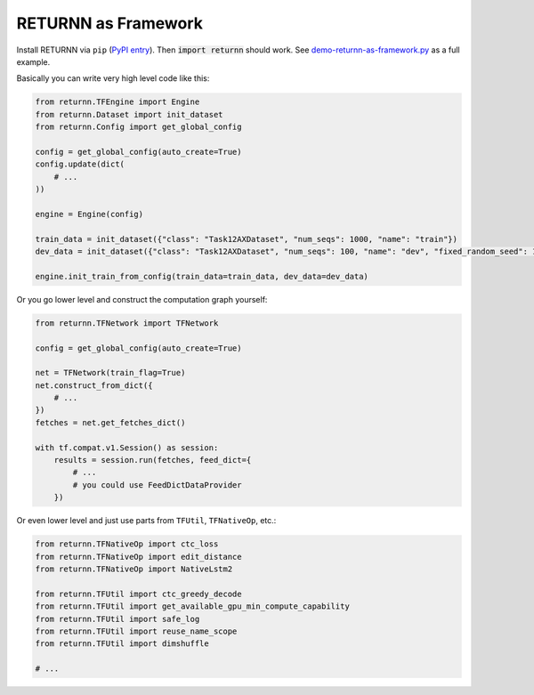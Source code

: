 .. _framework:

====================
RETURNN as Framework
====================

Install RETURNN via ``pip`` (`PyPI entry <https://pypi.org/project/returnn/>`__).
Then :code:`import returnn` should work.
See `demo-returnn-as-framework.py <https://github.com/rwth-i6/returnn/blob/master/demos/demo-returnn-as-framework.py>`__ as a full example.

Basically you can write very high level code like this:

.. code-block:: python

    from returnn.TFEngine import Engine
    from returnn.Dataset import init_dataset
    from returnn.Config import get_global_config

    config = get_global_config(auto_create=True)
    config.update(dict(
        # ...
    ))

    engine = Engine(config)

    train_data = init_dataset({"class": "Task12AXDataset", "num_seqs": 1000, "name": "train"})
    dev_data = init_dataset({"class": "Task12AXDataset", "num_seqs": 100, "name": "dev", "fixed_random_seed": 1})

    engine.init_train_from_config(train_data=train_data, dev_data=dev_data)

Or you go lower level and construct the computation graph yourself:

.. code-block:: python

    from returnn.TFNetwork import TFNetwork

    config = get_global_config(auto_create=True)

    net = TFNetwork(train_flag=True)
    net.construct_from_dict({
        # ...
    })
    fetches = net.get_fetches_dict()

    with tf.compat.v1.Session() as session:
        results = session.run(fetches, feed_dict={
            # ...
            # you could use FeedDictDataProvider
        })

Or even lower level and just use parts from ``TFUtil``, ``TFNativeOp``, etc.:

.. code-block:: python

    from returnn.TFNativeOp import ctc_loss
    from returnn.TFNativeOp import edit_distance
    from returnn.TFNativeOp import NativeLstm2

    from returnn.TFUtil import ctc_greedy_decode
    from returnn.TFUtil import get_available_gpu_min_compute_capability
    from returnn.TFUtil import safe_log
    from returnn.TFUtil import reuse_name_scope
    from returnn.TFUtil import dimshuffle

    # ...
